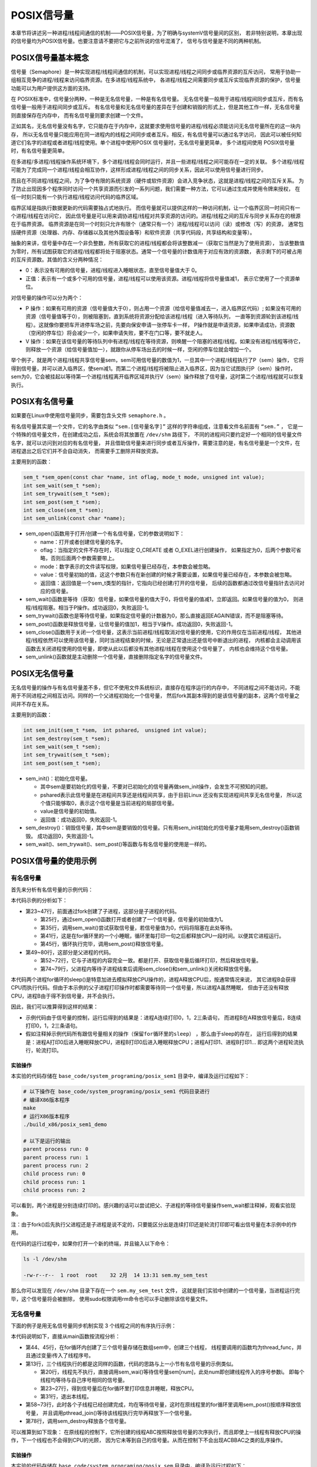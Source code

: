 POSIX信号量
===========

本章节将讲述另一种进程/线程间通信的机制——POSIX信号量，为了明确与systemV信号量间的区别，
若非特别说明，本章出现的信号量均为POSIX信号量。也要注意请不要把它与之前所说的信号混淆了，
信号与信号量是不同的两种机制。

POSIX信号量基本概念
-------------------

信号量（Semaphore）是一种实现进程/线程间通信的机制，可以实现进程/线程之间同步或临界资源的互斥访问，
常用于协助一组相互竞争的进程/线程来访问临界资源。在多进程/线程系统中，
各进程/线程之间需要同步或互斥实现临界资源的保护，信号量功能可以为用户提供这方面的支持。

在 POSIX标准中，信号量分两种，一种是无名信号量，一种是有名信号量。
无名信号量一般用于进程/线程间同步或互斥，而有名信号量一般用于进程间同步或互斥。
有名信号量和无名信号量的差异在于创建和销毁的形式上，但是其他工作一样，无名信号量则直接保存在内存中，
而有名信号量则要求创建一个文件。

正如其名，无名信号量没有名字，它只能存在于内存中，这就要求使用信号量的进程/线程必须能访问无名信号量所在的这一块内存，
所以无名信号量只能应用在同一进程内的线程之间同步或者互斥。相反，有名信号量可以通过名字访问，
因此可以被任何知道它们名字的进程或者进程/线程使用。单个进程中使用POSIX 信号量时，无名信号量更简单，
多个进程间使用 POSIX信号量时，有名信号量更简单。

在多进程/多进程/线程操作系统环境下，多个进程/线程会同时运行，并且一些进程/线程之间可能存在一定的关联。
多个进程/线程可能为了完成同一个进程/线程会相互协作，这样形成进程/线程之间的同步关系，因此可以使用信号量进行同步。

而且在不同进程/线程之间，为了争夺有限的系统资源（硬件或软件资源）会进入竞争状态，这就是进程/线程之间的互斥关系。
为了防止出现因多个程序同时访问一个共享资源而引发的一系列问题，我们需要一种方法，它可以通过生成并使用令牌来授权，
在任一时刻只能有一个执行进程/线程访问代码的临界区域。

临界区域是指执行数据更新的代码需要独占式地执行。
而信号量就可以提供这样的一种访问机制，让一个临界区同一时间只有一个进程/线程在访问它，
因此信号量是可以用来调协进程/线程对共享资源的访问的。进程/线程之间的互斥与同步关系存在的根源在于临界资源。
临界资源是在同一个时刻只允许有限个（通常只有一个）进程/线程可以访问（读）或修改（写）的资源，
通常包括硬件资源（处理器、内存、存储器以及其他外围设备等）和软件资源（共享代码段，共享结构和变量等）。

抽象的来讲，信号量中存在一个非负整数，所有获取它的进程/线程都会将该整数减一（获取它当然是为了使用资源），
当该整数值为零时，所有试图获取它的进程/线程都将处于阻塞状态。通常一个信号量的计数值用于对应有效的资源数，
表示剩下的可被占用的互斥资源数。其值的含义分两种情况：

-   0：表示没有可用的信号量，进程/线程进入睡眠状态，直至信号量值大于 0。

-   正值：表示有一个或多个可用的信号量，进程/线程可以使用该资源。进程/线程将信号量值减1，
    表示它使用了一个资源单位。

对信号量的操作可以分为两个：

-   P 操作：如果有可用的资源（信号量值大于0），则占用一个资源（给信号量值减去一，进入临界区代码）;
    如果没有可用的资源（信号量值等于0），则被阻塞到，直到系统将资源分配给该进程/线程（进入等待队列，
    一直等到资源轮到该进程/线程）。这就像你要把车开进停车场之前，先要向保安申请一张停车卡一样，
    P操作就是申请资源，如果申请成功，资源数（空闲的停车位）将会减少一个，如果申请失败，要不在门口等，要不就走人。

-   V 操作：如果在该信号量的等待队列中有进程/线程在等待资源，则唤醒一个阻塞的进程/线程。如果没有进程/线程等待它，
    则释放一个资源（给信号量值加一），就跟你从停车场出去的时候一样，空闲的停车位就会增加一个。

举个例子，就是两个进程/线程共享信号量sem，sem可用信号量的数值为1，一旦其中一个进程/线程执行了P（sem）操作，
它将得到信号量，并可以进入临界区，使sem减1。而第二个进程/线程将被阻止进入临界区，因为当它试图执行P（sem）操作时，
sem为0，它会被挂起以等待第一个进程/线程离开临界区域并执行V（sem）操作释放了信号量，这时第二个进程/线程就可以恢复执行。

POSIX有名信号量
---------------

如果要在Linux中使用信号量同步，需要包含头文件 ``semaphore.h`` 。

有名信号量其实是一个文件，它的名字由类似 ``“sem.[信号量名字]”`` 这样的字符串组成，注意看文件名前面有 ``“sem.”`` ，
它是一个特殊的信号量文件，在创建成功之后，系统会将其放置在 ``/dev/shm`` 路径下，
不同的进程间只要约定好一个相同的信号量文件名字，就可以访问到对应的有名信号量，
并且借助信号量来进行同步或者互斥操作，需要注意的是，有名信号量是一个文件，在进程退出之后它们并不会自动消失，
而需要手工删除并释放资源。

主要用到的函数：

.. code:: c

        sem_t *sem_open(const char *name, int oflag, mode_t mode, unsigned int value);
        int sem_wait(sem_t *sem);
        int sem_trywait(sem_t *sem);
        int sem_post(sem_t *sem);
        int sem_close(sem_t *sem);
        int sem_unlink(const char *name);

-   sem_open()函数用于打开/创建一个有名信号量，它的参数说明如下：

    -   name：打开或者创建信号量的名字。
    -   oflag：当指定的文件不存在时，可以指定 O_CREATE 或者 O_EXEL进行创建操作，
        如果指定为0，后两个参数可省略，否则后面两个参数需要带上。
    -   mode：数字表示的文件读写权限，如果信号量已经存在，本参数会被忽略。
    -   value：信号量初始的值，这这个参数只有在新创建的时候才需要设置，如果信号量已经存在，本参数会被忽略。
    -   返回值：返回值是一个sem_t类型的指针，它指向已经创建/打开的信号量，
        后续的函数都通过改信号量指针去访问对应的信号量。

-   sem_wait()函数是等待（获取）信号量，如果信号量的值大于0，将信号量的值减1，立即返回。如果信号量的值为0，
    则进程/线程阻塞。相当于P操作。成功返回0，失败返回-1。

-   sem_trywait()函数也是等待信号量，如果指定信号量的计数器为0，那么直接返回EAGAIN错误，而不是阻塞等待。

-   sem_post()函数是释放信号量，让信号量的值加1，相当于V操作。成功返回0，失败返回-1。

-   sem_close()函数用于关闭一个信号量，这表示当前进程/线程取消对信号量的使用，它的作用仅在当前进程/线程，
    其他进程/线程依然可以使用该信号量，同时当进程结束的时候，无论是正常退出还是信号中断退出的进程，
    内核都会主动调用该函数去关闭进程使用的信号量，即使从此以后都没有其他进程/线程在使用这个信号量了，
    内核也会维持这个信号量。

-   sem_unlink()函数就是主动删除一个信号量，直接删除指定名字的信号量文件。

POSIX无名信号量
---------------

无名信号量的操作与有名信号量差不多，但它不使用文件系统标识，直接存在程序运行的内存中，
不同进程之间不能访问，不能用于不同进程之间相互访问。同样的一个父进程初始化一个信号量，
然后fork其副本得到的是该信号量的副本，这两个信号量之间并不存在关系。

主要用到的函数：

.. code:: c

        int sem_init(sem_t *sem， int pshared， unsigned int value);
        int sem_destroy(sem_t *sem);
        int sem_wait(sem_t *sem);
        int sem_trywait(sem_t *sem);
        int sem_post(sem_t *sem);

-   sem_init()：初始化信号量。

    -   其中sem是要初始化的信号量，不要对已初始化的信号量再做sem_init操作，会发生不可预知的问题。
    -   pshared表示此信号量是在进程间共享还是线程间共享，由于目前Linux 还没有实现进程间共享无名信号量，
        所以这个值只能够取0，表示这个信号量是当前进程的局部信号量。
    -   value是信号量的初始值。
    -   返回值：成功返回0，失败返回-1。

-   sem_destroy()：销毁信号量，其中sem是要销毁的信号量。只有用sem_init初始化的信号量才能用sem_destroy()函数销毁。
    成功返回0，失败返回-1。

-   sem_wait()、sem_trywait()、sem_post()等函数与有名信号量的使用是一样的。

POSIX信号量的使用示例
---------------------

有名信号量
~~~~~~~~~~

首先来分析有名信号量的示例代码：

.. code-block:: c
    :caption: POSIX有名信号量（base_code/system_programing/posix_sem1/sources/posix_sem.c文件）
    :emphasize-lines: 23,25,35,41,45,49,52,62,68,72
    :linenos:

    #include <unistd.h>
    #include <stdio.h>
    #include <pthread.h>
    #include <semaphore.h>
    #include <stdlib.h>
    #include <stdio.h>
    #include <sys/types.h>
    #include <fcntl.h>
    #include <sys/wait.h>

    int main(int argc, char **argv)
    {
        int pid;
        sem_t *sem;
        const char sem_name[] = "my_sem_test";

        pid = fork();

        if (pid < 0) {
            printf("error in the fork!\n");
        } 
        /* 子进程 */
        else if (pid == 0) {
            /*创建/打开一个初始值为1的信号量*/
            sem = sem_open(sem_name, O_CREAT, 0644, 1);

            if (sem == SEM_FAILED) {
                printf("unable to create semaphore...\n");

                sem_unlink(sem_name);

                exit(-1);
            }
            /*获取信号量*/
            sem_wait(sem);

            for (int i = 0; i < 3; ++i) {

                printf("child process run: %d\n", i);
                /*睡眠释放CPU占用*/
                sleep(1);
            }

        /*释放信号量*/
        sem_post(sem);

        }
        /* 父进程 */
        else {

            /*创建/打开一个初始值为1的信号量*/
            sem = sem_open(sem_name, O_CREAT, 0644, 1);
            
            if (sem == SEM_FAILED) {
                printf("unable to create semaphore...\n");

                sem_unlink(sem_name);

                exit(-1);
            }
            /*申请信号量*/
            sem_wait(sem);

            for (int i = 0; i < 3; ++i) {

                printf("parent process run: %d\n", i);
                /*睡眠释放CPU占用*/
                sleep(1);
            }

            /*释放信号量*/
            sem_post(sem);
            /*等待子进程结束*/
            wait(NULL);

            /*关闭信号量*/
            sem_close(sem);
            /*删除信号量*/
            sem_unlink(sem_name);
        }

        return 0;
    }

本代码示例的分析如下： 

-   第23~47行，前面通过fork创建了子进程，这部分是子进程的代码。

    -   第25行，通过sem_open()函数打开或者创建了一个信号量，信号量的初始值为1。
    -   第35行，调用sem_wait()尝试获取信号量，若信号量值为0，代码将阻塞在此处等待。
    -   第41行，这是在for循环里的一个小睡眠，循环里每打印一句之后都释放CPU一段时间。以便其它进程运行。
    -   第45行，循环执行完毕，调用sem_post()释放信号量。

-   第49~80行，这部分是父进程的代码。

    -   第52~72行，它与子进程的内容完全一致。都是打开、获取信号量后循环打印，然后释放信号量。
    -   第74~79行，父进程内等待子进程结束后调用sem_close()和sem_unlink()关闭和释放信号量。

本代码两个进程for循环的sleep()是特意加进去模拟释放CPU操作的，进程A释放CPU后，按通常情况来说，
其它进程B会获得CPU而执行代码。但由于本示例的父子进程打印操作时都需要等待同一个信号量，所以进程A虽然睡眠，
但由于还没有释放CPU，进程B由于得不到信号量，并不会执行。

因此，我们可以推算得到这样的结果：

-   示例代码由于信号量的控制，运行后得到的结果是：进程A连续打印0，1，2三条语句，
    而进程B在A释放信号量后，B连续打印0，1，2三条语句。

-   ``假如注释掉示例代码所有跟信号量相关的操作（保留for循环里的sleep）`` ，那么由于sleep的存在，
    运行后得到的结果是：进程A打印0后进入睡眠释放CPU，进程B打印0后进入睡眠释放CPU；进程A打印1、进程B打印1...
    即这两个进程轮流执行，轮流打印。



实验操作
^^^^^^^^^^^^^^^^^^

本实验的代码存储在 ``base_code/system_programing/posix_sem1`` 目录中，编译及运行过程如下：

.. code:: bash

    # 以下操作在 base_code/system_programing/posix_sem1 代码目录进行
    # 编译X86版本程序
    make
    # 运行X86版本程序
    ./build_x86/posix_sem1_demo 
    
    # 以下是运行的输出
    parent process run: 0
    parent process run: 1
    parent process run: 2
    child process run: 0
    child process run: 1
    child process run: 2

可以看到，两个进程是分别连续打印的。感兴趣的话可以尝试把父、子进程的等待信号量操作sem_wait都注释掉，观看实验现象。

注：由于fork()后先执行父进程还是子进程是说不定的，只要能区分出是连续打印还是轮流打印即可看出信号量在本示例中的作用。



在代码的运行过程中，如果你打开一个新的终端，并且输入以下命令：

.. code:: bash

    ls -l /dev/shm

    -rw-r--r--  1 root  root    32 2月  14 13:31 sem.my_sem_test

那么你可以发现在 ``/dev/shm`` 目录下存在一个 ``sem.my_sem_test`` 文件，
这就是我们实验中创建的一个信号量，当进程运行完毕，这个信号量将会被删除，
使用sudo权限调用rm命令也可以手动删除该信号量文件。

无名信号量
~~~~~~~~~~

下面的例子是用无名信号量同步机制实现 3 个线程之间的有序执行示例：

.. code-block:: c
    :caption: POSIX无名信号量（base_code/system_programing/posix_sem/sources/posix_sem.c文件）
    :emphasize-lines: 10,13,20,26,31,44,46,61,63,78
    :linenos:

    #include <unistd.h>
    #include <stdio.h>
    #include <stdlib.h>
    #include <pthread.h>
    #include <semaphore.h>

    #define THREAD_NUMBER 3 /* 线程数 */
    #define REPEAT_NUMBER 4 /* 每个线程中的小任务数 */

    sem_t sem[THREAD_NUMBER];

    /*线程函数*/
    void *thread_func(void *arg)
    {
        int num = (unsigned long long)arg;
        int delay_time = 0;
        int count = 0;

        /* 等待信号量，进行 P 操作 */
        sem_wait(&sem[num]);

        printf("Thread %d is starting\n", num);
        for (count = 0; count < REPEAT_NUMBER; count++)
        {
            printf("\tThread %d: job %d \n",num, count);
            sleep(1);
        }

        printf("Thread %d finished\n", num);
        /*退出线程*/
        pthread_exit(NULL);
    }



    int main(void)
    {
        pthread_t thread[THREAD_NUMBER];
        int i = 0, res;
        void * thread_ret;

        /*创建三个线程，三个信号量*/
        for (i = 0; i < THREAD_NUMBER; i++)
        {
            /*创建信号量，初始信号量值为0*/
            sem_init(&sem[i], 0, 0);
            /*创建线程*/
            res = pthread_create(&thread[i], NULL, thread_func, (void*)(unsigned long long)i);

            if (res != 0)
            {
                printf("Create thread %d failed\n", i);
                exit(res);
            }
        }

        printf("Create treads success\n Waiting for threads to finish...\n");

        /*按顺序释放信号量 V操作*/
        for (i = 0; i<THREAD_NUMBER ; i++)
        {
            /* 进行 V 操作 */
            sem_post(&sem[i]);
            /*等待线程执行完毕*/
            res = pthread_join(thread[i], &thread_ret);
            if (!res)
            {
                printf("Thread %d joined\n", i);
            }
            else
            {
                printf("Thread %d join failed\n", i);
            }

        }

        for (i = 0; i < THREAD_NUMBER; i++)
        {
            /* 删除信号量 */
            sem_destroy(&sem[i]);
        }

        return 0;
    }

本代码说明如下，直接从main函数按流程分析：

-   第44、45行，在for循环内创建了三个信号量存储在数组sem中，创建三个线程，
    线程要调用的函数均为thread_func，并且通过变量i传入了线程序号。
-   第13行，三个线程执行的都是这同样的函数，代码的思路与上一小节有名信号量的示例类似。

    -   第20行，线程先不执行，直接调用sem_wai()等待信号量sem[num]，此处num即创建线程传入的序号参数i。
        即每个线程均等待与自己序号相同的信号量。
    -   第23~27行，得到信号量后在for循环里打印信息并睡眠，释放CPU。
    -   第31行，退出本线程。

-   第58~73行，此时各个子线程已经创建完成，均在等待信号量，这时在原线程里的for循环里调用sem_post()按顺序释放信号量，
    并且调用pthread_join()等待该线程执行完毕再释放下一个信号量。
-   第78行，调用sem_destroy释放各个信号量。

可以推算到如下现象：
在原线程的控制下，它所创建的线程ABC按照释放信号量的次序执行，而且即使上一线程有释放CPU的操作，下一个线程也不会得到CPU的光顾，
因为它未等到自己的信号量。从而在控制下不会出现ACBBAC之类的乱序操作。

实验操作
^^^^^^^^^^^^^^^

本实验的代码存储在 ``base_code/system_programing/posix_sem`` 目录中，编译及运行过程如下：

.. code:: bash

    # 以下操作在 base_code/system_programing/posix_sem 代码目录进行
    # 编译X86版本程序
    make
    # 运行X86版本程序
    ./build_x86/posix_sem_demo 
    
    # 以下是运行的输出
    Create treads success
    Waiting for threads to finish...
    Thread 0 is starting
            Thread 0: job 0 
            Thread 0: job 1 
            Thread 0: job 2 
            Thread 0: job 3 
    Thread 0 finished
    Thread 0 joined
    Thread 1 is starting
            Thread 1: job 0 
            Thread 1: job 1 
            Thread 1: job 2 
            Thread 1: job 3 
    Thread 1 finished
    Thread 1 joined
    Thread 2 is starting
            Thread 2: job 0 
            Thread 2: job 1 
            Thread 2: job 2 
            Thread 2: job 3 
    Thread 2 finished
    Thread 2 joined

可以看到，三个进程是分别连续打印，而且是按信号量释放的次序执行的。
感兴趣的话可以尝试把线程函数的等待信号量操作sem_wait注释掉，观看实验现象。

注意：无名信号量不会在系统中创建文件，所以无法像有名信号量那样通过 ``ls -l /dev/shm`` 命令查看到。

